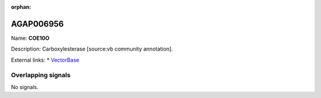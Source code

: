 :orphan:

AGAP006956
=============



Name: **COE10O**

Description: Carboxylesterase [source:vb community annotation].

External links:
* `VectorBase <https://www.vectorbase.org/Anopheles_gambiae/Gene/Summary?g=AGAP006956>`_

Overlapping signals
-------------------



No signals.


